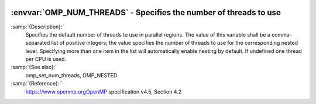   .. _omp_num_threads:

:envvar:`OMP_NUM_THREADS` - Specifies the number of threads to use
******************************************************************

.. index:: Environment Variable

.. index:: Implementation specific setting

:samp:`{Description}:`
  Specifies the default number of threads to use in parallel regions.  The 
  value of this variable shall be a comma-separated list of positive integers;
  the value specifies the number of threads to use for the corresponding nested
  level.  Specifying more than one item in the list will automatically enable
  nesting by default.  If undefined one thread per CPU is used.

:samp:`{See also}:`
  omp_set_num_threads, OMP_NESTED

:samp:`{Reference}: `
  https://www.openmp.orgOpenMP specification v4.5, Section 4.2

